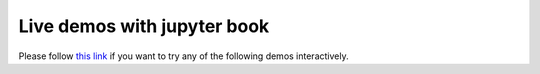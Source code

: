 Live demos with jupyter book
============================

Please follow `this link <https://mikaem.github.io/shenfun-demos/content/intro.html>`_
if you want to try any of the following demos interactively.